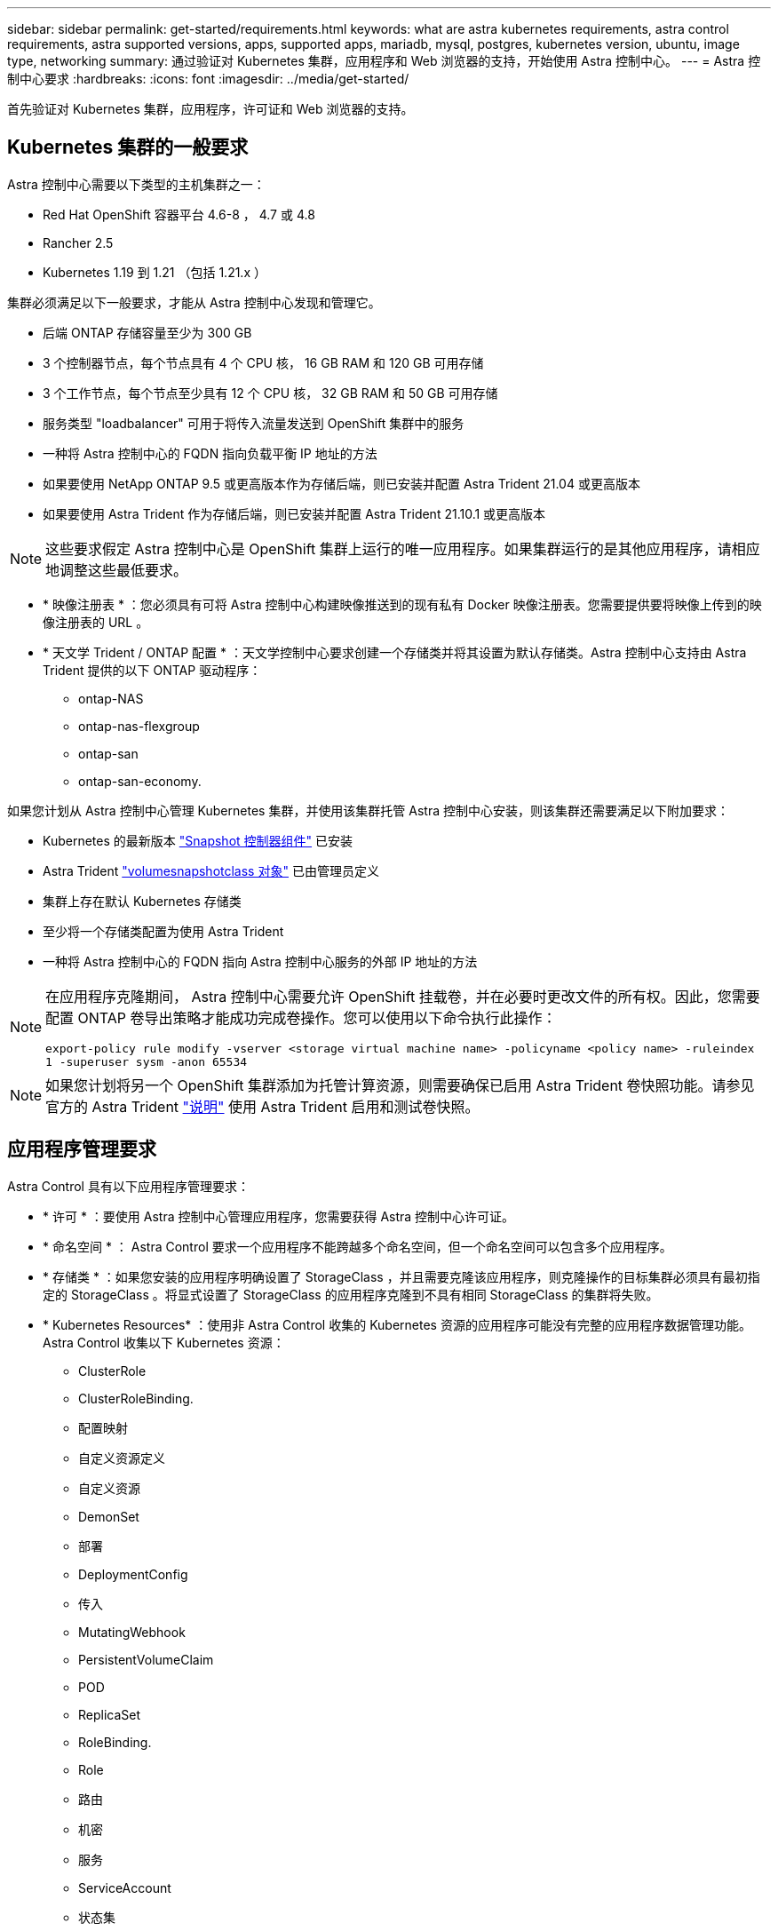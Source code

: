 ---
sidebar: sidebar 
permalink: get-started/requirements.html 
keywords: what are astra kubernetes requirements, astra control requirements, astra supported versions, apps, supported apps, mariadb, mysql, postgres, kubernetes version, ubuntu, image type, networking 
summary: 通过验证对 Kubernetes 集群，应用程序和 Web 浏览器的支持，开始使用 Astra 控制中心。 
---
= Astra 控制中心要求
:hardbreaks:
:icons: font
:imagesdir: ../media/get-started/


首先验证对 Kubernetes 集群，应用程序，许可证和 Web 浏览器的支持。



== Kubernetes 集群的一般要求

Astra 控制中心需要以下类型的主机集群之一：

* Red Hat OpenShift 容器平台 4.6-8 ， 4.7 或 4.8
* Rancher 2.5
* Kubernetes 1.19 到 1.21 （包括 1.21.x ）


集群必须满足以下一般要求，才能从 Astra 控制中心发现和管理它。

* 后端 ONTAP 存储容量至少为 300 GB
* 3 个控制器节点，每个节点具有 4 个 CPU 核， 16 GB RAM 和 120 GB 可用存储
* 3 个工作节点，每个节点至少具有 12 个 CPU 核， 32 GB RAM 和 50 GB 可用存储
* 服务类型 "loadbalancer" 可用于将传入流量发送到 OpenShift 集群中的服务
* 一种将 Astra 控制中心的 FQDN 指向负载平衡 IP 地址的方法
* 如果要使用 NetApp ONTAP 9.5 或更高版本作为存储后端，则已安装并配置 Astra Trident 21.04 或更高版本
* 如果要使用 Astra Trident 作为存储后端，则已安装并配置 Astra Trident 21.10.1 或更高版本



NOTE: 这些要求假定 Astra 控制中心是 OpenShift 集群上运行的唯一应用程序。如果集群运行的是其他应用程序，请相应地调整这些最低要求。

* * 映像注册表 * ：您必须具有可将 Astra 控制中心构建映像推送到的现有私有 Docker 映像注册表。您需要提供要将映像上传到的映像注册表的 URL 。
* * 天文学 Trident / ONTAP 配置 * ：天文学控制中心要求创建一个存储类并将其设置为默认存储类。Astra 控制中心支持由 Astra Trident 提供的以下 ONTAP 驱动程序：
+
** ontap-NAS
** ontap-nas-flexgroup
** ontap-san
** ontap-san-economy.




如果您计划从 Astra 控制中心管理 Kubernetes 集群，并使用该集群托管 Astra 控制中心安装，则该集群还需要满足以下附加要求：

* Kubernetes 的最新版本 https://kubernetes-csi.github.io/docs/snapshot-controller.html["Snapshot 控制器组件"^] 已安装
* Astra Trident https://docs.netapp.com/us-en/trident/trident-use/vol-snapshots.html["volumesnapshotclass 对象"^] 已由管理员定义
* 集群上存在默认 Kubernetes 存储类
* 至少将一个存储类配置为使用 Astra Trident
* 一种将 Astra 控制中心的 FQDN 指向 Astra 控制中心服务的外部 IP 地址的方法


[NOTE]
====
在应用程序克隆期间， Astra 控制中心需要允许 OpenShift 挂载卷，并在必要时更改文件的所有权。因此，您需要配置 ONTAP 卷导出策略才能成功完成卷操作。您可以使用以下命令执行此操作：

`export-policy rule modify -vserver <storage virtual machine name> -policyname <policy name> -ruleindex 1 -superuser sysm -anon 65534`

====

NOTE: 如果您计划将另一个 OpenShift 集群添加为托管计算资源，则需要确保已启用 Astra Trident 卷快照功能。请参见官方的 Astra Trident https://docs.netapp.com/us-en/trident/trident-use/vol-snapshots.html["说明"^] 使用 Astra Trident 启用和测试卷快照。



== 应用程序管理要求

Astra Control 具有以下应用程序管理要求：

* * 许可 * ：要使用 Astra 控制中心管理应用程序，您需要获得 Astra 控制中心许可证。
* * 命名空间 * ： Astra Control 要求一个应用程序不能跨越多个命名空间，但一个命名空间可以包含多个应用程序。
* * 存储类 * ：如果您安装的应用程序明确设置了 StorageClass ，并且需要克隆该应用程序，则克隆操作的目标集群必须具有最初指定的 StorageClass 。将显式设置了 StorageClass 的应用程序克隆到不具有相同 StorageClass 的集群将失败。
* * Kubernetes Resources* ：使用非 Astra Control 收集的 Kubernetes 资源的应用程序可能没有完整的应用程序数据管理功能。Astra Control 收集以下 Kubernetes 资源：
+
** ClusterRole
** ClusterRoleBinding.
** 配置映射
** 自定义资源定义
** 自定义资源
** DemonSet
** 部署
** DeploymentConfig
** 传入
** MutatingWebhook
** PersistentVolumeClaim
** POD
** ReplicaSet
** RoleBinding.
** Role
** 路由
** 机密
** 服务
** ServiceAccount
** 状态集
** 验证 Webhook






=== 支持的应用程序安装方法

Astra Control 支持以下应用程序安装方法：

* * 清单文件 * ： Astra Control 支持使用 kubectl 从清单文件安装的应用程序。例如：
+
[listing]
----
kubectl apply -f myapp.yaml
----
* * Helm 3* ：如果使用 Helm 安装应用程序，则 Astra Control 需要 Helm 版本 3 。完全支持管理和克隆随 Helm 3 安装的应用程序（或从 Helm 2 升级到 Helm 3 ）。不支持管理随 Helm 2 安装的应用程序。
* * 操作员部署的应用程序 * ： Astra Control 支持使用命名空间范围的运算符安装的应用程序。以下是已针对此安装模式验证的一些应用程序：
+
** https://github.com/k8ssandra/cass-operator/tree/v1.7.1["Apache K8ssandra"^]
** https://github.com/jenkinsci/kubernetes-operator["Jenkins CI"^]
** https://github.com/percona/percona-xtradb-cluster-operator["Percona XtraDB 集群"^]





NOTE: 操作员及其安装的应用程序必须使用相同的命名空间；您可能需要为操作员修改部署 .yaml 文件，以确保情况确实如此。



== 访问 Internet

您应确定是否可以从外部访问 Internet 。否则，某些功能可能会受到限制，例如从 NetApp Cloud Insights 接收监控和指标数据或向发送支持包 https://mysupport.netapp.com/site/["NetApp 支持站点"^]。



== 许可证

要实现全部功能， Astra 控制中心需要获得 Astra 控制中心许可证。从 NetApp 获取评估版许可证或完整许可证。如果没有许可证，您将无法：

* 定义自定义应用程序
* 为现有应用程序创建快照或克隆
* 配置数据保护策略


如果您要尝试使用 Astra 控制中心，可以 link:setup_overview.html#add-a-full-or-evaluation-license["使用 90 天评估许可证"]。



== 内部 Kubernetes 集群的服务类型 "loadbalancer"

Astra 控制中心使用类型为 "loadbalancer" 的服务（在 Astra 控制中心命名空间中为服务提供服务），并要求为其分配一个可访问的外部 IP 地址。如果您的环境允许使用负载平衡器，但您尚未配置一个负载平衡器，则可以使用 https://docs.netapp.com/us-en/netapp-solutions/containers/rh-os-n_LB_MetalLB.html#installing-the-metallb-load-balancer["元 LB"^] 自动为服务分配外部 IP 地址。在内部 DNS 服务器配置中，您应将为 Astra 控制中心选择的 DNS 名称指向负载平衡的 IP 地址。


NOTE: 不支持 MetalLB 0.11.0 版。



== 网络要求

托管 Astra 控制中心的集群使用以下 TCP 端口进行通信。您应确保允许这些端口通过任何防火墙，并将防火墙配置为允许来自 Astra 网络的任何 HTTPS 传出流量。某些端口要求在托管 Astra 控制中心的集群与每个受管集群之间建立双向连接（请在适用时注明）。

|===
| 产品 | Port | 协议 | 方向 | 目的 


| Astra 控制中心 | 443. | HTTPS | 传入 | UI / API 访问：确保此端口在托管 Astra 控制中心的集群与每个受管集群之间双向开放 


| Astra 控制中心 | 9090 | HTTPS  a| 
* 入口（到托管 Astra 控制中心的集群）
* 传出（来自每个受管集群中每个工作节点的节点 IP 地址的随机端口）

| 指标数据到指标使用者：确保每个受管集群都可以访问托管 Astra 控制中心的集群上的此端口 


| Astra Trident | 34571 | HTTPS | 传入 | 节点 POD 通信 


| Astra Trident | 9220 | HTTP | 传入 | 指标端点 
|===


== 支持的 Web 浏览器

Astra 控制中心支持最新版本的 Firefox ， Safari 和 Chrome ，最小分辨率为 1280 x 720 。



== 下一步行动

查看 link:quick-start.html["快速入门"] 概述。
